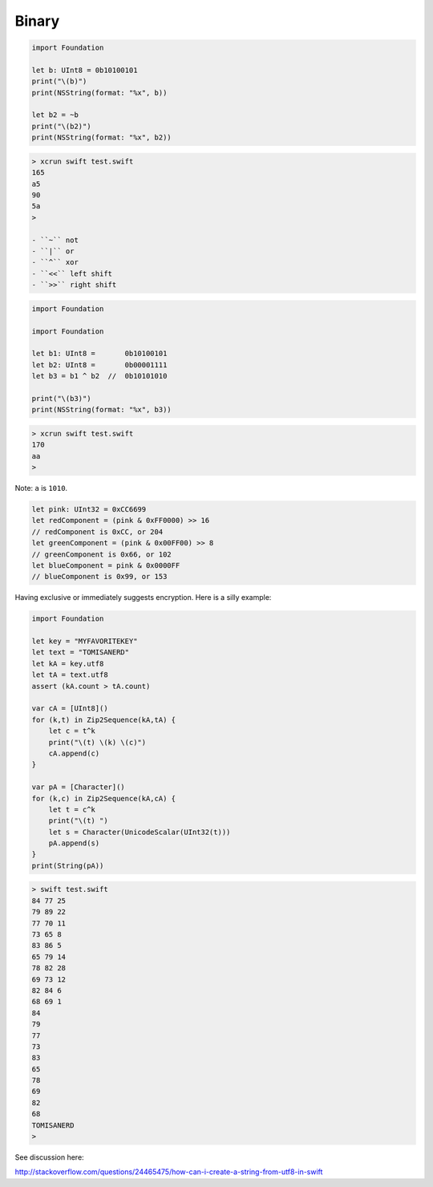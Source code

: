 .. _binary:

######
Binary
######

.. sourcecode:: bash

    import Foundation

    let b: UInt8 = 0b10100101
    print("\(b)")
    print(NSString(format: "%x", b))
    
    let b2 = ~b
    print("\(b2)")
    print(NSString(format: "%x", b2))

.. sourcecode:: bash

    > xcrun swift test.swift
    165
    a5
    90
    5a
    >

    - ``~`` not
    - ``|`` or
    - ``^`` xor
    - ``<<`` left shift
    - ``>>`` right shift

.. sourcecode:: bash

    import Foundation

    import Foundation

    let b1: UInt8 =       0b10100101
    let b2: UInt8 =       0b00001111
    let b3 = b1 ^ b2  //  0b10101010

    print("\(b3)")
    print(NSString(format: "%x", b3))
    
.. sourcecode:: bash

    > xcrun swift test.swift
    170
    aa
    >

Note:  ``a`` is ``1010``.

.. sourcecode:: bash


    let pink: UInt32 = 0xCC6699
    let redComponent = (pink & 0xFF0000) >> 16    
    // redComponent is 0xCC, or 204
    let greenComponent = (pink & 0x00FF00) >> 8   
    // greenComponent is 0x66, or 102
    let blueComponent = pink & 0x0000FF           
    // blueComponent is 0x99, or 153

Having exclusive or immediately suggests encryption.  Here is a silly example:

.. sourcecode:: bash

    import Foundation

    let key = "MYFAVORITEKEY"
    let text = "TOMISANERD"
    let kA = key.utf8
    let tA = text.utf8
    assert (kA.count > tA.count)

    var cA = [UInt8]()
    for (k,t) in Zip2Sequence(kA,tA) {
        let c = t^k
        print("\(t) \(k) \(c)")
        cA.append(c)
    }

    var pA = [Character]()
    for (k,c) in Zip2Sequence(kA,cA) {
        let t = c^k
        print("\(t) ")
        let s = Character(UnicodeScalar(UInt32(t)))
        pA.append(s)
    }
    print(String(pA))

.. sourcecode:: bash

    > swift test.swift 
    84 77 25
    79 89 22
    77 70 11
    73 65 8
    83 86 5
    65 79 14
    78 82 28
    69 73 12
    82 84 6
    68 69 1
    84 
    79 
    77 
    73 
    83 
    65 
    78 
    69 
    82 
    68 
    TOMISANERD
    > 
    

See discussion here:

http://stackoverflow.com/questions/24465475/how-can-i-create-a-string-from-utf8-in-swift